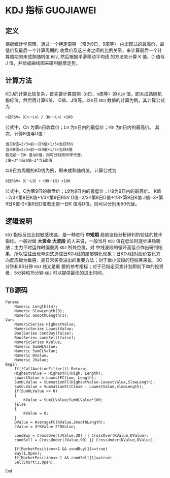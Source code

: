* KDJ 指标                                                        :GUOJIAWEI:
** 定义
   根据统计学原理，通过一个特定周期 （常为9日、9周等） 内出现过的最高价、最低价及最后一个计算周期的
   收盘价及这三者之间的比例关系，来计算最后一个计算周期的未成熟随机值 =RSV=, 然后根据平滑移动平均线
   的方法来计算 K 值、D 值与 J 值，并绘成曲线图来研判股票走势。
** 计算方法
   KDJ的计算比较复杂，首先要计算周期（n日、n周等）的 =RSV= 值，即未成熟随机指标值，然后再计算K值、
   D值、J值等。以n日 =KDJ= 数值的计算为例，其计算公式为
   #+BEGIN_EXAMPLE
     n日RSV=（Cn－Ln）/（Hn－Ln）×100
   #+END_EXAMPLE
   公式中，Cn 为第n日收盘价；Ln 为n日内的最低价；Hn 为n日内的最高价。
   其次，计算K值与D值：
   #+BEGIN_EXAMPLE
     当日K值=2/3×前一日K值+1/3×当日RSV
     当日D值=2/3×前一日D值+1/3×当日K值
     若无前一日K 值与D值，则可分别用50来代替。
     J值=3*当日K值-2*当日D值
   #+END_EXAMPLE
   以9日为周期的KD线为例，即未成熟随机值，计算公式为
   #+BEGIN_EXAMPLE
     9日RSV=（C－L9）÷（H9－L9）×100
   #+END_EXAMPLE
   公式中，C为第9日的收盘价；L9为9日内的最低价；H9为9日内的最高价。
   K值=2/3×第8日K值+1/3×第9日RSV
   D值=2/3×第8日D值+1/3×第9日K值
   J值=3*第9日K值-2*第9日D值若无前一日K
   值与D值，则可以分别用50代替。
** 逻辑说明
   =KDJ= 指标反应比较敏感快速，是一种进行 *中短期* 趋势波段分析研判的较佳的技术指标。一般对做 *大资金*
   *大波段* 的人来说，一般当月 =KDJ= 值在低位时逐步进场吸纳；主力平时运作时偏重周 =KDJ= 所处位置，对
   中线波段的循环高低点作出研判结果，所以往往出现单边式造成日KDJ线的屡屡钝化现象；日KDJ线对股价变化方
   向反应极为敏感，是日常买卖进出的重要方法；对于做小波段的短线客来说，30分钟和60分钟 =KDJ= 线又是重
   要的参考指标；对于已指定买卖计划即刻下单的投资者，5分钟和15分钟 =KDJ= 可以提供最佳的进出时间。
** TB源码
   #+BEGIN_EXAMPLE
     Params
         Numeric Length(14);
         Numeric SlowLength(3);
         Numeric SmoothLength(3);
     Vars
         NumericSeries HighestValue;
         NumericSeries LowestValue;
         BoolSeries condBuy(false);
         BoolSeries condSell(false);
         NumericSeries KValue;
         Numeric SumHLValue;
         Numeric SumCLValue;
         Numeric DValue;
         Numeric JValue;
     Begin
         If(!CallAuctionFilter()) Return;
         HighestValue = HighestFC(High, Length);
         LowestValue = LowestFC(Low, Length);
         SumHLValue = SummationFC(HighestValue-LowestValue,SlowLength);
         SumCLValue = SummationFC(Close - LowestValue,SlowLength);
         If(SumHLValue <> 0)
         {
             KValue = SumCLValue/SumHLValue*100;
         }Else
         {
             KValue = 0;
         }
         DValue = AverageFC(KValue,SmoothLength);
         JValue = 3*KValue-2*DValue;

         condBuy = CrossOver(JValue,20) || CrossOver(KValue,DValue);
         condSell = CrossUnder(JValue,90) || CrossUnder(KValue,DValue);

         If(MarketPosition<>1 && condBuy[1]==true)
         Buy(1,Open);
         If(MarketPosition<>-1 && condSell[1]==true)
         SellShort(1,Open);

     End
   #+END_EXAMPLE
